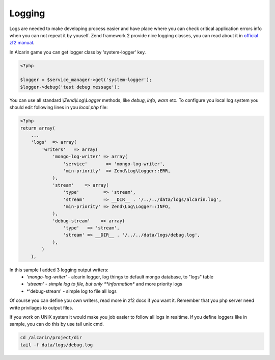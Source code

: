 =======
Logging
=======

Logs are needed to make developing process easier and have place where you can
check critical application errors info when you can not repeat it by youself.
Zend framework 2 provide nice logging classes, you can read about it in
`official zf2 manual`_.

.. _`official zf2 manual`: http://framework.zend.com/manual/2.0/en/modules/zend.log.overview.html

In Alcarin game you can get logger class by 'system-logger' key.

.. code-block:: php

    <?php

    $logger = $service_manager->get('system-logger');
    $logger->debug('test debug message');

You can use all standard *\\Zend\\Log\\Logger* methods, like *debug*, *info*, *warn* etc.
To configure you local log system you should edit following lines in you *local.php* file:

.. code-block:: php

    <?php
    return array(
        ...
        'logs'  => array(
            'writers'   => array(
                'mongo-log-writer' => array(
                    'service'       => 'mongo-log-writer',
                    'min-priority'  => Zend\Log\Logger::ERR,
                ),
                'stream'    => array(
                    'type'         => 'stream',
                    'stream'       => __DIR__ . '/../../data/logs/alcarin.log',
                    'min-priority' => Zend\Log\Logger::INFO,
                ),
                'debug-stream'    => array(
                    'type'   => 'stream',
                    'stream' => __DIR__ . '/../../data/logs/debug.log',
                ),
            )
        ),


In this sample I added 3 logging output writers:
    - *'mongo-log-writer'* - alcarin logger, log things to default mongo database, to "logs" table
    - *'stream' - simple log to file, but only **information** and more priority logs
    - *'debug-stream' - simple log to file all logs

Of course you can define you own writers, read more in zf2 docs if you want it. Remember that
you php server need write privilages to output files.

If you work on UNIX system it would make you job easier to follow all logs in realtime. If
you define loggers like in sample, you can do this by use tail unix cmd.

.. code-block:: shell

    cd /alcarin/project/dir
    tail -f data/logs/debug.log